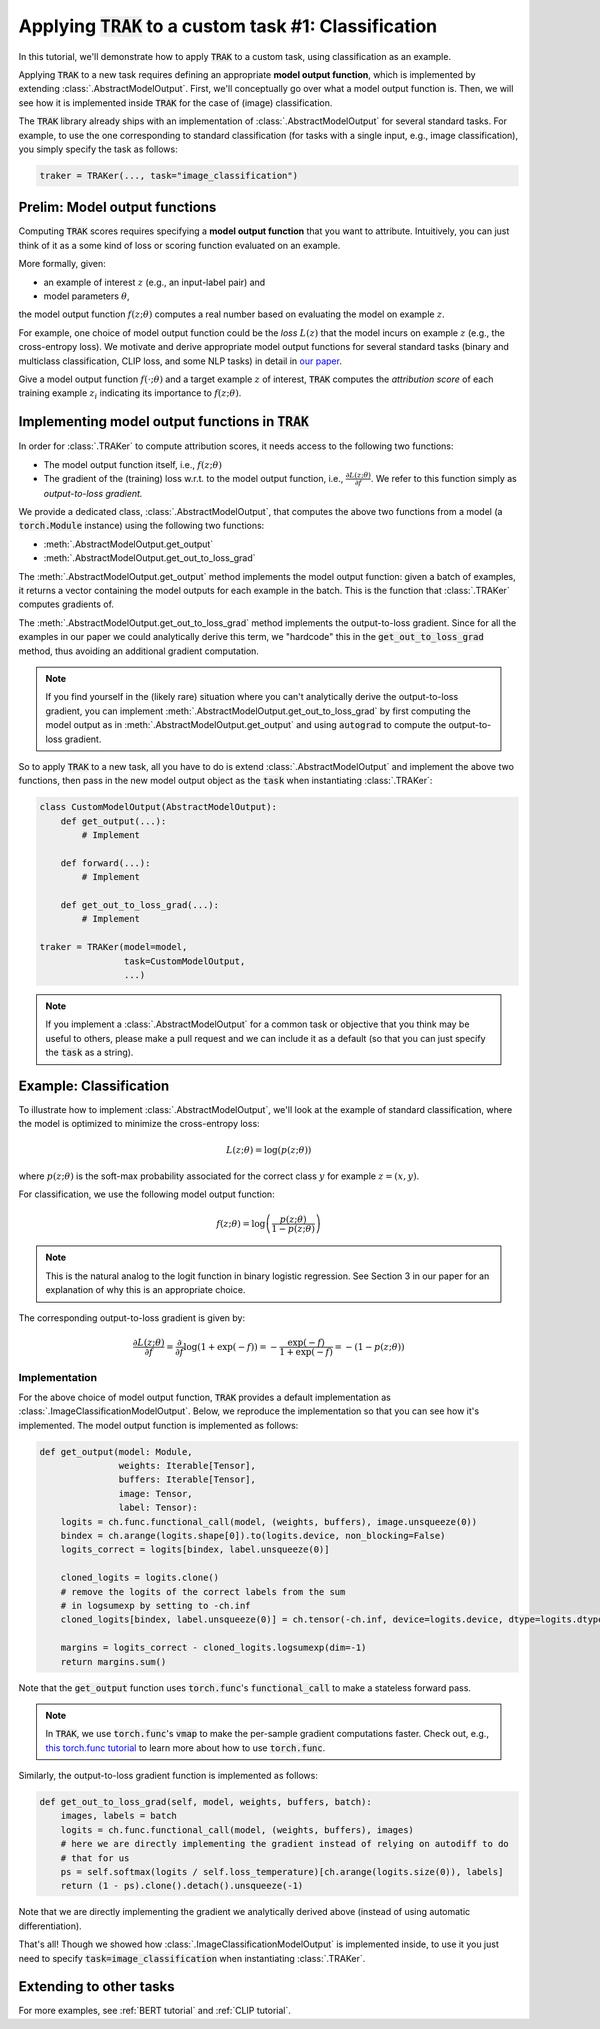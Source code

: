 .. _MODELOUTPUT tutorial:

Applying :code:`TRAK` to a custom task #1: Classification
=======================================================================================

In this tutorial, we'll demonstrate how to apply :code:`TRAK` to a
custom task, using classification as an example.

Applying :code:`TRAK` to a new task requires defining an appropriate **model output function**,
which is implemented by extending :class:`.AbstractModelOutput`.
First, we'll conceptually go over what a model output function is. Then, we will see how it is implemented inside :code:`TRAK`
for the case of (image) classification.

The :code:`TRAK` library already ships with an implementation of :class:`.AbstractModelOutput` for several standard tasks. For example, to use the one corresponding to standard classification (for tasks with a single input, e.g., image classification),
you simply specify the task as follows:

.. code-block:: python

    traker = TRAKer(..., task="image_classification")


Prelim: Model output functions
--------------------------------

Computing :code:`TRAK` scores requires specifying a  **model output function** that you want to attribute. Intuitively, you can just think of it as a some kind of loss or scoring function evaluated on an example.

More formally, given:

* an example of interest :math:`z` (e.g., an input-label pair) and
* model parameters :math:`\theta`,

the model output function :math:`f(z;\theta)` computes a real number based on evaluating the
model on example :math:`z`.

For example, one choice of model output function could be the *loss* :math:`L(z)`
that the model incurs on example :math:`z` (e.g., the cross-entropy loss).
We motivate and derive appropriate model output
functions for several standard tasks (binary and multiclass classification, CLIP loss,
and some NLP tasks) in detail in `our paper <https://arxiv.org/abs/2303.14186>`_.

Give a model output function :math:`f(\cdot;\theta)` and a target example :math:`z` of interest, :code:`TRAK` computes the *attribution score* of each training example :math:`z_i` indicating its importance to :math:`f(z;\theta)`.

Implementing model output functions in :code:`TRAK`
-------------------------------------------------------

In order for :class:`.TRAKer` to compute attribution scores, it needs access to the following two functions:

* The model output function itself, i.e., :math:`f(z;\theta)`
* The gradient of the (training) loss w.r.t. to the model output function, i.e., :math:`\frac{\partial L(z;\theta)}{\partial f}`. We refer to this function simply as *output-to-loss gradient.*

We provide a dedicated class, :class:`.AbstractModelOutput`, that computes the above two functions from a model (a :code:`torch.Module` instance) using the following two functions:

* :meth:`.AbstractModelOutput.get_output`
* :meth:`.AbstractModelOutput.get_out_to_loss_grad`

The :meth:`.AbstractModelOutput.get_output` method implements the model output
function: given a batch of examples, it returns a
vector containing the model outputs for each example in the batch.
This is the
function that :class:`.TRAKer` computes gradients of.

The :meth:`.AbstractModelOutput.get_out_to_loss_grad` method implements the output-to-loss gradient. Since for all the examples in our paper we
could analytically derive this term, we "hardcode"
this in the :code:`get_out_to_loss_grad` method, thus avoiding an additional
gradient computation.

.. note::

    If you find yourself in the (likely rare) situation where you can't
    analytically derive the output-to-loss gradient, you can implement :meth:`.AbstractModelOutput.get_out_to_loss_grad` by
    first computing the model output as in :meth:`.AbstractModelOutput.get_output` and using :code:`autograd` to compute the output-to-loss gradient.

So to apply :code:`TRAK` to a new task, all you have to do is extend :class:`.AbstractModelOutput`
and implement the above two functions, then pass in the new model output object as
the :code:`task` when instantiating :class:`.TRAKer`:

.. code-block:: python

    class CustomModelOutput(AbstractModelOutput):
        def get_output(...):
            # Implement

        def forward(...):
            # Implement

        def get_out_to_loss_grad(...):
            # Implement

    traker = TRAKer(model=model,
                    task=CustomModelOutput,
                    ...)

.. note::

    If you implement a :class:`.AbstractModelOutput` for a common task or objective that you think may be useful to others, please make a pull request
    and we can include it as a default (so that you can just specify the :code:`task` as a string).


Example: Classification
--------------------------------------------------

To illustrate how to implement :class:`.AbstractModelOutput`,  we'll look at the example of standard classification, where the model is optimized to minimize
the cross-entropy loss:

.. math::

    L(z;\theta) = \log(p(z;\theta))

where :math:`p(z;\theta)` is the soft-max probability associated for the correct class :math:`y` for example :math:`z=(x,y)`.

For classification, we use the following model output function:

.. math::

    f(z;\theta) = \log\left(\frac{p(z;\theta)}{1 - p(z;\theta)}\right)

.. note::

    This is the natural analog to the logit function in binary logistic regression. See Section 3 in our paper for an explanation of why this is an appropriate choice.

The corresponding output-to-loss gradient is given by:

.. math::

    \frac{\partial L(z;\theta)}{\partial f} = \frac{\partial}{\partial f}
    \log(1 + \exp(-f)) = -\frac{\exp(-f)}{1 + \exp(-f)}  = -(1 - p(z;\theta))


Implementation
~~~~~~~~~~~~~~~~~

For the above choice of model output function, :code:`TRAK` provides a default implementation
as :class:`.ImageClassificationModelOutput`.
Below, we reproduce the implementation so that you can see how it's implemented.
The model output function is implemented as follows:

.. code-block:: python

    def get_output(model: Module,
                   weights: Iterable[Tensor],
                   buffers: Iterable[Tensor],
                   image: Tensor,
                   label: Tensor):
        logits = ch.func.functional_call(model, (weights, buffers), image.unsqueeze(0))
        bindex = ch.arange(logits.shape[0]).to(logits.device, non_blocking=False)
        logits_correct = logits[bindex, label.unsqueeze(0)]

        cloned_logits = logits.clone()
        # remove the logits of the correct labels from the sum
        # in logsumexp by setting to -ch.inf
        cloned_logits[bindex, label.unsqueeze(0)] = ch.tensor(-ch.inf, device=logits.device, dtype=logits.dtype)

        margins = logits_correct - cloned_logits.logsumexp(dim=-1)
        return margins.sum()


Note that the :code:`get_output` function uses :code:`torch.func`'s
:code:`functional_call` to make a stateless forward pass.

.. note::

    In :code:`TRAK`, we use :code:`torch.func`'s :code:`vmap` to make the per-sample gradient
    computations faster. Check out, e.g., `this torch.func tutorial
    <https://pytorch.org/docs/stable/func.whirlwind_tour.html>`_ to
    learn more about how to use :code:`torch.func`.

Similarly, the output-to-loss gradient function is implemented as follows:

.. code-block:: python

    def get_out_to_loss_grad(self, model, weights, buffers, batch):
        images, labels = batch
        logits = ch.func.functional_call(model, (weights, buffers), images)
        # here we are directly implementing the gradient instead of relying on autodiff to do
        # that for us
        ps = self.softmax(logits / self.loss_temperature)[ch.arange(logits.size(0)), labels]
        return (1 - ps).clone().detach().unsqueeze(-1)

Note that we are directly implementing the gradient we analytically derived above (instead of using automatic differentiation).

That's all!
Though we showed how :class:`.ImageClassificationModelOutput` is implemented inside, to use it you just need to specify
:code:`task=image_classification` when instantiating :class:`.TRAKer`.

Extending to other tasks
----------------------------------
For more examples, see :ref:`BERT tutorial` and :ref:`CLIP tutorial`.